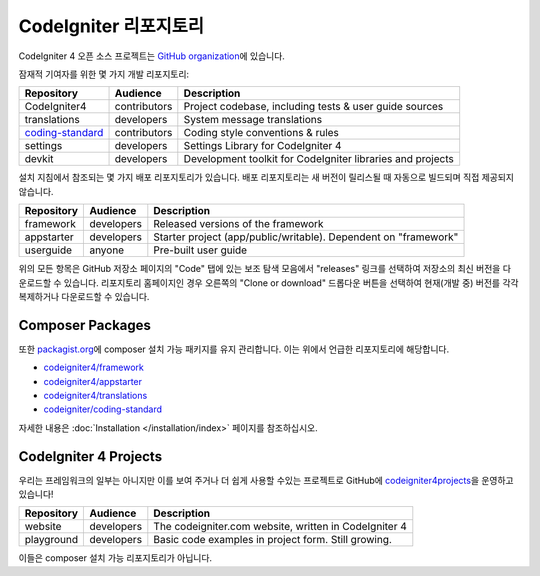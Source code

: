 CodeIgniter 리포지토리
########################

CodeIgniter 4 오픈 소스 프로젝트는 `GitHub organization <https://github.com/codeigniter4>`_\ 에 있습니다.

잠재적 기여자를 위한 몇 가지 개발 리포지토리:

+------------------+--------------+-----------------------------------------------------------------+
| Repository       | Audience     | Description                                                     |
+==================+==============+=================================================================+
| CodeIgniter4     | contributors | Project codebase, including tests & user guide sources          |
+------------------+--------------+-----------------------------------------------------------------+
| translations     | developers   | System message translations                                     |
+------------------+--------------+-----------------------------------------------------------------+
| coding-standard_ | contributors | Coding style conventions & rules                                |
+------------------+--------------+-----------------------------------------------------------------+
| settings         | developers   | Settings Library for CodeIgniter 4                              |
+------------------+--------------+-----------------------------------------------------------------+
| devkit           | developers   | Development toolkit for CodeIgniter libraries and projects      |
+------------------+--------------+-----------------------------------------------------------------+

.. _coding-standard: https://github.com/CodeIgniter/coding-standard

설치 지침에서 참조되는 몇 가지 배포 리포지토리가 있습니다.
배포 리포지토리는 새 버전이 릴리스될 때 자동으로 빌드되며 직접 제공되지 않습니다.

+------------------+--------------+-----------------------------------------------------------------+
+ Repository       + Audience     + Description                                                     +
+==================+==============+=================================================================+
+ framework        + developers   + Released versions of the framework                              +
+------------------+--------------+-----------------------------------------------------------------+
+ appstarter       + developers   + Starter project (app/public/writable).                          +
+                  +              + Dependent on "framework"                                        +
+------------------+--------------+-----------------------------------------------------------------+
+ userguide        + anyone       + Pre-built user guide                                            +
+------------------+--------------+-----------------------------------------------------------------+

위의 모든 항목은 GitHub 저장소 페이지의 "Code" 탭에 있는 보조 탐색 모음에서 "releases" 링크를 선택하여 저장소의 최신 버전을 다운로드할 수 있습니다. 
리포지토리 홈페이지인 경우 오른쪽의 "Clone or download" 드롭다운 버튼을 선택하여 현재(개발 중) 버전를 각각 복제하거나 다운로드할 수 있습니다.

Composer Packages
=================

또한 `packagist.org <https://packagist.org/search/?query=codeigniter4>`_\ 에 composer 설치 가능 패키지를 유지 관리합니다.
이는 위에서 언급한 리포지토리에 해당합니다.

- `codeigniter4/framework <https://packagist.org/packages/codeigniter4/framework>`_
- `codeigniter4/appstarter <https://packagist.org/packages/codeigniter4/appstarter>`_
- `codeigniter4/translations <https://packagist.org/packages/codeigniter4/translations>`_
- `codeigniter/coding-standard  <https://packagist.org/packages/codeigniter/coding-standard>`_

자세한 내용은 :doc:`Installation </installation/index>` 페이지를 참조하십시오.

CodeIgniter 4 Projects
======================

우리는 프레임워크의 일부는 아니지만 이를 보여 주거나 더 쉽게 사용할 수있는 프로젝트로 GitHub에 `codeigniter4projects <https://github.com/codeigniter4projects>`_\ 을 운영하고 있습니다!

+------------------+--------------+-----------------------------------------------------------------+
+ Repository       + Audience     + Description                                                     +
+==================+==============+=================================================================+
+ website          + developers   + The codeigniter.com website, written in CodeIgniter 4           +
+------------------+--------------+-----------------------------------------------------------------+
| playground       | developers   | Basic code examples in project form. Still growing.             |
+------------------+--------------+-----------------------------------------------------------------+

이들은 composer 설치 가능 리포지토리가 아닙니다.
